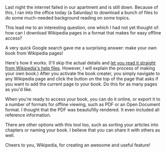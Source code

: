 #+BEGIN_COMMENT
.. title: Customized Wikibooks are awesome
.. slug: wikibooks
.. date: 02-15-2014
.. tags: wikipedia
.. link:
.. description: I just learned how to make my own books from Wikipedia articles
.. type: text
#+END_COMMENT

#+OPTIONS: toc:nil

Last night the internet failed in our apartment and is still
down. Because of this, I ran into the office today (a Saturday) to
download a bunch of files to do some much-needed background reading
on some topics.

This lead me to an interesting question, one which I had not yet
thought of: how can I download Wikipedia pages in a format that
makes for easy offline access?

A very quick Google search gave me a surprising answer: make your
own book from Wikipedia pages!

Here's how it works. (I'll skip the actual details and [[https://en.wikipedia.org/wiki/Help:Books][let you read
it straight from Wikipedia's help files]]. However, I will explain the
process of making your own book.) After you activate the book
creater, you simply navigate to any Wikipedia page and click the
button on the top of the page that asks if you want to add the
current page to your book. Do this for as many pages as you'd like.

When you're ready to access your book, you can do it online, or
export it to a number of formats for offline viewing, such as PDF or
an Open Document format. I thought that the PDF was beautufilly
rendered. It even included all reference information.

There are other options with this tool too, such as sorting your
articles into chapters or naming your book. I believe that you can
share it with others as well.

Cheers to you, Wikipedia, for creating an awesome and useful
feature!
